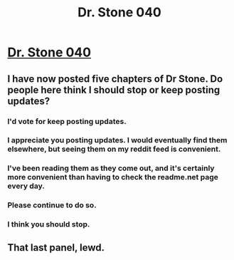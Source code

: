 #+TITLE: Dr. Stone 040

* [[https://readms.net/r/dr_stone/040/4779/1][Dr. Stone 040]]
:PROPERTIES:
:Author: xamueljones
:Score: 24
:DateUnix: 1513969102.0
:DateShort: 2017-Dec-22
:END:

** I have now posted five chapters of Dr Stone. Do people here think I should stop or keep posting updates?
:PROPERTIES:
:Author: xamueljones
:Score: 19
:DateUnix: 1513969175.0
:DateShort: 2017-Dec-22
:END:

*** I'd vote for keep posting updates.
:PROPERTIES:
:Author: WadeSwiftly
:Score: 17
:DateUnix: 1513972649.0
:DateShort: 2017-Dec-22
:END:


*** I appreciate you posting updates. I would eventually find them elsewhere, but seeing them on my reddit feed is convenient.
:PROPERTIES:
:Author: Detsuahxe
:Score: 13
:DateUnix: 1513986380.0
:DateShort: 2017-Dec-23
:END:


*** I've been reading them as they come out, and it's certainly more convenient than having to check the readme.net page every day.
:PROPERTIES:
:Author: Draykon
:Score: 8
:DateUnix: 1514004730.0
:DateShort: 2017-Dec-23
:END:


*** Please continue to do so.
:PROPERTIES:
:Author: alliteratorsalmanac
:Score: 8
:DateUnix: 1514011743.0
:DateShort: 2017-Dec-23
:END:


*** I think you should stop.
:PROPERTIES:
:Author: Charlie___
:Score: 4
:DateUnix: 1514082571.0
:DateShort: 2017-Dec-24
:END:


** That last panel, lewd.
:PROPERTIES:
:Author: hork23
:Score: 2
:DateUnix: 1514017752.0
:DateShort: 2017-Dec-23
:END:
